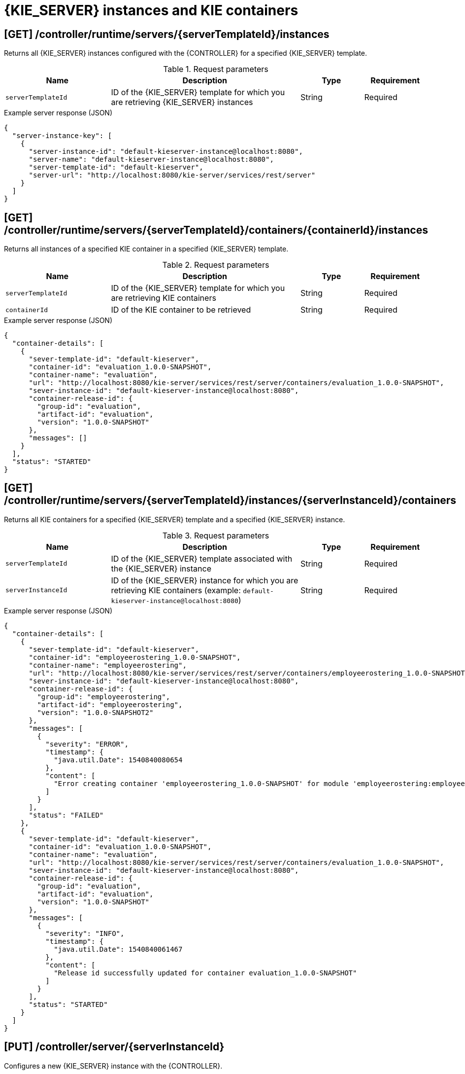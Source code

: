 // To reuse this module, ifeval the title to be more specific as needed.

[id='controller-rest-api-instances-ref_{context}']
= {KIE_SERVER} instances and KIE containers

// The {CONTROLLER} REST API supports the following endpoints for managing {KIE_SERVER} instances (remote servers) and associated KIE containers. The {CONTROLLER} REST API base URL is `\http://SERVER:PORT/CONTROLLER/rest/controller/`. All requests require HTTP Basic authentication or token-based authentication for the `rest-all` user role if you installed {CENTRAL} and you want to use the built-in {CONTROLLER}, or the `kie-server` user role if you installed the {HEADLESS_CONTROLLER} separately from {CENTRAL}.

== [GET] /controller/runtime/servers/{serverTemplateId}/instances

Returns all {KIE_SERVER} instances configured with the {CONTROLLER} for a specified {KIE_SERVER} template.

.Request parameters
[cols="25%,45%,15%,15%", frame="all", options="header"]
|===
|Name
|Description
|Type
|Requirement

|`serverTemplateId`
|ID of the {KIE_SERVER} template for which you are retrieving {KIE_SERVER} instances
|String
|Required
|===

.Example server response (JSON)
[source,json]
----
{
  "server-instance-key": [
    {
      "server-instance-id": "default-kieserver-instance@localhost:8080",
      "server-name": "default-kieserver-instance@localhost:8080",
      "server-template-id": "default-kieserver",
      "server-url": "http://localhost:8080/kie-server/services/rest/server"
    }
  ]
}
----

== [GET] /controller/runtime/servers/{serverTemplateId}/containers/{containerId}/instances

Returns all instances of a specified KIE container in a specified {KIE_SERVER} template.

.Request parameters
[cols="25%,45%,15%,15%", frame="all", options="header"]
|===
|Name
|Description
|Type
|Requirement

|`serverTemplateId`
|ID of the {KIE_SERVER} template for which you are retrieving KIE containers
|String
|Required

|`containerId`
|ID of the KIE container to be retrieved
|String
|Required
|===

.Example server response (JSON)
[source,json]
----
{
  "container-details": [
    {
      "sever-template-id": "default-kieserver",
      "container-id": "evaluation_1.0.0-SNAPSHOT",
      "container-name": "evaluation",
      "url": "http://localhost:8080/kie-server/services/rest/server/containers/evaluation_1.0.0-SNAPSHOT",
      "sever-instance-id": "default-kieserver-instance@localhost:8080",
      "container-release-id": {
        "group-id": "evaluation",
        "artifact-id": "evaluation",
        "version": "1.0.0-SNAPSHOT"
      },
      "messages": []
    }
  ],
  "status": "STARTED"
}
----

== [GET] /controller/runtime/servers/{serverTemplateId}/instances/{serverInstanceId}/containers

Returns all KIE containers for a specified {KIE_SERVER} template and a specified {KIE_SERVER} instance.

.Request parameters
[cols="25%,45%,15%,15%", frame="all", options="header"]
|===
|Name
|Description
|Type
|Requirement

|`serverTemplateId`
|ID of the {KIE_SERVER} template associated with the {KIE_SERVER} instance
|String
|Required

|`serverInstanceId`
|ID of the {KIE_SERVER} instance for which you are retrieving KIE containers (example: `default-kieserver-instance@localhost:8080`)
|String
|Required
|===

.Example server response (JSON)
[source,json]
----
{
  "container-details": [
    {
      "sever-template-id": "default-kieserver",
      "container-id": "employeerostering_1.0.0-SNAPSHOT",
      "container-name": "employeerostering",
      "url": "http://localhost:8080/kie-server/services/rest/server/containers/employeerostering_1.0.0-SNAPSHOT",
      "sever-instance-id": "default-kieserver-instance@localhost:8080",
      "container-release-id": {
        "group-id": "employeerostering",
        "artifact-id": "employeerostering",
        "version": "1.0.0-SNAPSHOT2"
      },
      "messages": [
        {
          "severity": "ERROR",
          "timestamp": {
            "java.util.Date": 1540840080654
          },
          "content": [
            "Error creating container 'employeerostering_1.0.0-SNAPSHOT' for module 'employeerostering:employeerostering:1.0.0-SNAPSHOT2' due to Cannot find KieModule: employeerostering:employeerostering:1.0.0-SNAPSHOT2"
          ]
        }
      ],
      "status": "FAILED"
    },
    {
      "sever-template-id": "default-kieserver",
      "container-id": "evaluation_1.0.0-SNAPSHOT",
      "container-name": "evaluation",
      "url": "http://localhost:8080/kie-server/services/rest/server/containers/evaluation_1.0.0-SNAPSHOT",
      "sever-instance-id": "default-kieserver-instance@localhost:8080",
      "container-release-id": {
        "group-id": "evaluation",
        "artifact-id": "evaluation",
        "version": "1.0.0-SNAPSHOT"
      },
      "messages": [
        {
          "severity": "INFO",
          "timestamp": {
            "java.util.Date": 1540840061467
          },
          "content": [
            "Release id successfully updated for container evaluation_1.0.0-SNAPSHOT"
          ]
        }
      ],
      "status": "STARTED"
    }
  ]
}
----

== [PUT] /controller/server/{serverInstanceId}

Configures a new {KIE_SERVER} instance with the {CONTROLLER}.

.Request parameters
[cols="25%,45%,15%,15%", frame="all", options="header"]
|===
|Name
|Description
|Type
|Requirement

|`serverInstanceId`
|ID of the new {KIE_SERVER} instance (example: `new-kieserver-instance`)
|String
|Required

|*body*
|A map containing the `id`, `version`, `name`, `location`, `capabilities` (such as `KieServer`, `BPM`, `DMN`, `Swagger`), and other components of the new {KIE_SERVER} instance
|Request body
|Required
|===

.Example request body (JSON)
[source,json]
----
{
  "id": "new-kieserver-instance",
  "name": "new-kieserver-instance",
  "version": "7.14.0-SNAPSHOT",
  "location": "http://localhost:8080/kie-server/services/rest/server",
  "capabilities": [
    "KieServer",
    "BRM",
    "BPM",
    "CaseMgmt",
    "BPM-UI",
    "BRP",
    "DMN",
    "Swagger"
  ],
  "messages": null
}
----

*<@Cristiano: The request works but the server responds with null contents of server configs, containers, etc., regardless of payload. Better to update the server so that it responds with the following, or similar.>*

.Example server response (JSON)
[source,json]
----
{
  "response": [
    {
      "type": "SUCCESS",
      "msg": "Server instance new-kieserver-instance@localhost:8080 successfully connected."
    }
  ]
}
----

== [DELETE] /controller/server/{serverInstanceId}

Removes a {KIE_SERVER} instance from the {CONTROLLER}.

.Request parameters
[cols="25%,45%,15%,15%", frame="all", options="header"]
|===
|Name
|Description
|Type
|Requirement

|`serverInstanceId`
|ID of the {KIE_SERVER} instance to be removed (example: `default-kieserver-instance@localhost:8080`)
|String
|Required

|`location`
|URL of the {KIE_SERVER} instance to be removed
|String
|Required
|===

*<@Cristiano: Please note especially the `location` parameter, which is not clearly documented in the Swagger doc.>*

.Example DELETE endpoint with parameters
[source,subs="attributes+"]
----
http://localhost:8080/{URL_COMPONENT_CENTRAL}/rest/controller/server/new-kieserver-instance?location=http://localhost:8080/kie-server/services/rest/server
----

*<@Cristiano: The request works but the server responds "undocumented". Need to update the server so that it responds with the following, or similar.>*

.Example server response (JSON)
[source,json]
----
{
  "response": [
    {
      "type": "SUCCESS",
      "msg": "Server instance new-kieserver-instance@localhost:8080 successfully disconnected."
    }
  ]
}
----
